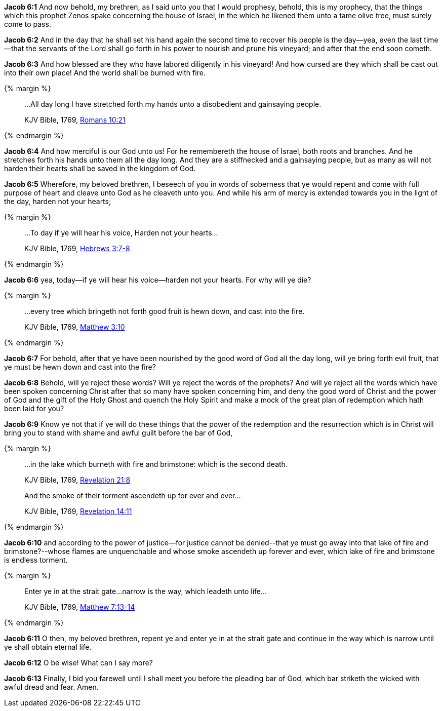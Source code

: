 *Jacob 6:1* And now behold, my brethren, as I said unto you that I would prophesy, behold, this is my prophecy, that the things which this prophet Zenos spake concerning the house of Israel, in the which he likened them unto a tame olive tree, must surely come to pass.

*Jacob 6:2* And in the day that he shall set his hand again the second time to recover his people is the day--yea, even the last time--that the servants of the Lord shall go forth in his power to nourish and prune his vineyard; and after that the end soon cometh.

*Jacob 6:3* And how blessed are they who have labored diligently in his vineyard! And how cursed are they which shall be cast out into their own place! And the world shall be burned with fire.

{% margin %}
____

...All day long I have stretched forth my hands unto a disobedient and gainsaying people.

[small]#KJV Bible, 1769, http://www.kingjamesbibleonline.org/Romans-Chapter-10/[Romans 10:21]#
____
{% endmargin %}

*Jacob 6:4* And how merciful is our God unto us! For he remembereth the house of Israel, both roots and branches. And [highlight-orange]#he stretches forth his hands unto them all the day long. And they are a stiffnecked and a gainsaying people#, but as many as will not harden their hearts shall be saved in the kingdom of God.

*Jacob 6:5* Wherefore, my beloved brethren, I beseech of you in words of soberness that ye would repent and come with full purpose of heart and cleave unto God as he cleaveth unto you. And while his arm of mercy is extended towards you in the light of the day, harden not your hearts;

{% margin %}
____

...To day if ye will hear his voice, Harden not your hearts...

[small]#KJV Bible, 1769, http://www.kingjamesbibleonline.org/Hebrews-Chapter-3/[Hebrews 3:7-8]#
____
{% endmargin %}

*Jacob 6:6* yea, [highlight-orange]#today--if ye will hear his voice--harden not your hearts.# For why will ye die?

{% margin %}
____

...every tree which bringeth not forth good fruit is hewn down, and cast into the fire.

[small]#KJV Bible, 1769, http://www.kingjamesbibleonline.org/Matthew-Chapter-3/[Matthew 3:10]#
____
{% endmargin %}

*Jacob 6:7* For behold, after that ye have been nourished by the good word of God all the day long, [highlight-orange]#will ye bring forth evil fruit, that ye must be hewn down and cast into the fire?#

*Jacob 6:8* Behold, will ye reject these words? Will ye reject the words of the prophets? And will ye reject all the words which have been spoken concerning Christ after that so many have spoken concerning him, and deny the good word of Christ and the power of God and the gift of the Holy Ghost and quench the Holy Spirit and make a mock of the great plan of redemption which hath been laid for you?

*Jacob 6:9* Know ye not that if ye will do these things that the power of the redemption and the resurrection which is in Christ will bring you to stand with shame and awful guilt before the bar of God,

{% margin %}
____

...in the lake which burneth with fire and brimstone: which is the second death.

[small]#KJV Bible, 1769, http://www.kingjamesbibleonline.org/Revelation-Chapter-21/[Revelation 21:8]#

And the smoke of their torment ascendeth up for ever and ever...

[small]#KJV Bible, 1769, http://www.kingjamesbibleonline.org/Revelation-Chapter-14/[Revelation 14:11]#
____
{% endmargin %}

*Jacob 6:10* and according to the power of justice--for justice cannot be denied--[highlight-orange]#that ye must go away into that lake of fire and brimstone?#--whose flames are unquenchable and [highlight-orange]#whose smoke ascendeth up forever and ever#, which lake of fire and brimstone is endless [highlight-orange]#torment.#

{% margin %}
____

Enter ye in at the strait gate...narrow is the way, which leadeth unto life...

[small]#KJV Bible, 1769, http://www.kingjamesbibleonline.org/Matthew-Chapter-7/[Matthew 7:13-14]#
____
{% endmargin %}

*Jacob 6:11* O then, my beloved brethren, repent ye and [highlight-orange]#enter ye in at the strait gate and continue in the way which is narrow until ye shall obtain eternal life.#

*Jacob 6:12* O be wise! What can I say more?

*Jacob 6:13* Finally, I bid you farewell until I shall meet you before the pleading bar of God, which bar striketh the wicked with awful dread and fear. Amen.

